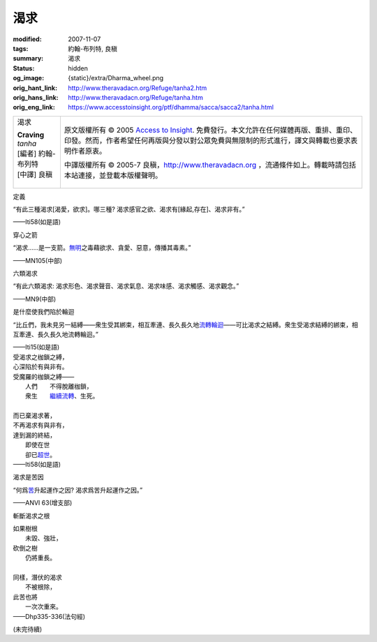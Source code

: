 渴求
====

:modified: 2007-11-07
:tags: 約翰-布列特, 良稹
:summary: 渴求
:status: hidden
:og_image: {static}/extra/Dharma_wheel.png
:orig_hant_link: http://www.theravadacn.org/Refuge/tanha2.htm
:orig_hans_link: http://www.theravadacn.org/Refuge/tanha.htm
:orig_eng_link: https://www.accesstoinsight.org/ptf/dhamma/sacca/sacca2/tanha.html


.. role:: small
   :class: is-size-7

.. role:: fake-title
   :class: is-size-2 has-text-weight-bold

.. role:: fake-title-2
   :class: is-size-3

.. list-table::
   :class: table is-bordered is-striped is-narrow stack-th-td-on-mobile
   :widths: auto

   * - .. container:: has-text-centered

          :fake-title:`渴求`

          | **Craving**
          | *tanha*
          | [編者] 約翰-布列特
          | [中譯] 良稹
          |

     - .. container:: has-text-centered

          原文版權所有 © 2005 `Access to Insight`_. 免費發行。本文允許在任何媒體再版、重排、重印、印發。然而，作者希望任何再版與分發以對公眾免費與無限制的形式進行，譯文與轉載也要求表明作者原衷。

          中譯版權所有 © 2005-7 良稹，http://www.theravadacn.org ，流通條件如上。轉載時請包括本站連接，並登載本版權聲明。


定義

.. container:: notification

   “有此三種渴求\ :small:`[渴愛，欲求]`\ 。哪三種? 渴求感官之欲、渴求有\ :small:`[緣起,存在]`\ 、渴求非有。”

   .. container:: has-text-right

      ——Iti58(如是語)


穿心之箭

.. container:: notification

   “渴求……是一支箭。\ `無明`_\ 之毒藉欲求、貪愛、惡意，傳播其毒素。”

   .. container:: has-text-right

      ——MN105(中部)

.. _無明: http://www.theravadacn.org/Refuge/avijja2.htm
.. TODO: replace 無明 link


六類渴求

.. container:: notification

   “有此六類渴求: 渴求形色、渴求聲音、渴求氣息、渴求味感、渴求觸感、渴求觀念。”

   .. container:: has-text-right

      ——MN9(中部)


是什麼使我們陷於輪迴

.. container:: notification

   “比丘們，我未見另一結縛——衆生受其綁束，相互牽連、長久長久地\ `流轉輪迴`_\ ——可比渴求之結縛。衆生受渴求結縛的綁束，相互牽連、長久長久地流轉輪迴。”

   .. container:: has-text-right

      ——Iti15(如是語)

.. _流轉輪迴: http://www.theravadacn.org/Refuge/samsara2.htm
.. TODO: replace 流轉輪迴 link

.. container:: notification

   | 受渴求之枷鎖之縛，
   | 心深陷於有與非有。
   | 受魔羅的枷鎖之縛——
   | 　　人們　　不得脫離枷鎖，
   | 　　衆生　　\ `繼續流轉`_\ 、生死。
   |
   | 而已棄渴求著，
   | 不再渴求有與非有，
   | 達到漏的終結，
   | 　　即使在世
   | 　　卻已\ `超世`_\ 。

   .. container:: has-text-right

      ——Iti58(如是語)

.. _繼續流轉: http://www.theravadacn.org/Refuge/samsara2.htm
.. TODO: replace 繼續流轉 link
.. _超世: {filename}sacca-nibbana%zh-hant.rst


渴求是苦因

.. container:: notification

   “何爲\ `苦`_\ 升起運作之因? 渴求爲苦升起運作之因。”

   .. container:: has-text-right

      ——ANVI 63(增支部)

.. _苦: {filename}dukkha%zh-hant.rst


斬斷渴求之根

.. container:: notification

   | 如果樹根
   | 　　未毀、強壯，
   | 砍倒之樹
   | 　　仍將重長。
   |
   | 同樣，潛伏的渴求
   | 　　不被根除，
   | 此苦也將
   | 　　一次次重來。

   .. container:: has-text-right

      ——Dhp335-336(法句經)


(未完待續)

.. _Access to Insight: https://www.accesstoinsight.org/
